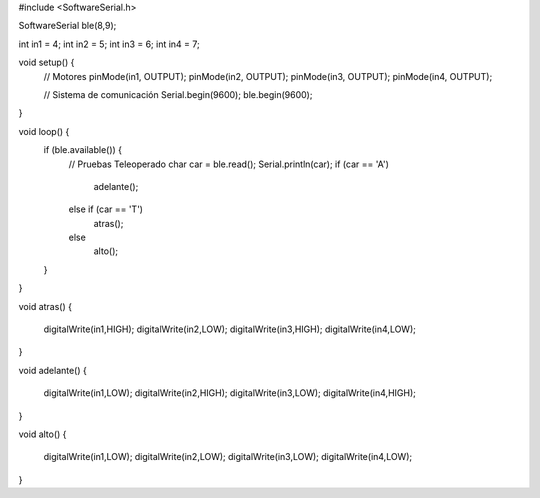 


#include <SoftwareSerial.h>

SoftwareSerial ble(8,9);

int in1 = 4;
int in2 = 5;
int in3 = 6;
int in4 = 7;

void setup() {
  // Motores
  pinMode(in1, OUTPUT);
  pinMode(in2, OUTPUT);
  pinMode(in3, OUTPUT);
  pinMode(in4, OUTPUT);

  // Sistema de comunicación
  Serial.begin(9600);
  ble.begin(9600);
}

void loop() {
  if (ble.available()) {
    // Pruebas Teleoperado
    char car = ble.read();
    Serial.println(car);
    if (car == 'A')
      adelante();
    else if (car == 'T')
      atras();
    else
      alto(); 
  }
}

void atras()
{
  digitalWrite(in1,HIGH);
  digitalWrite(in2,LOW);
  digitalWrite(in3,HIGH);
  digitalWrite(in4,LOW);
}

void adelante()
{
  digitalWrite(in1,LOW);
  digitalWrite(in2,HIGH);
  digitalWrite(in3,LOW);
  digitalWrite(in4,HIGH);
}

void alto()
{
  digitalWrite(in1,LOW);
  digitalWrite(in2,LOW);
  digitalWrite(in3,LOW);
  digitalWrite(in4,LOW);
}
